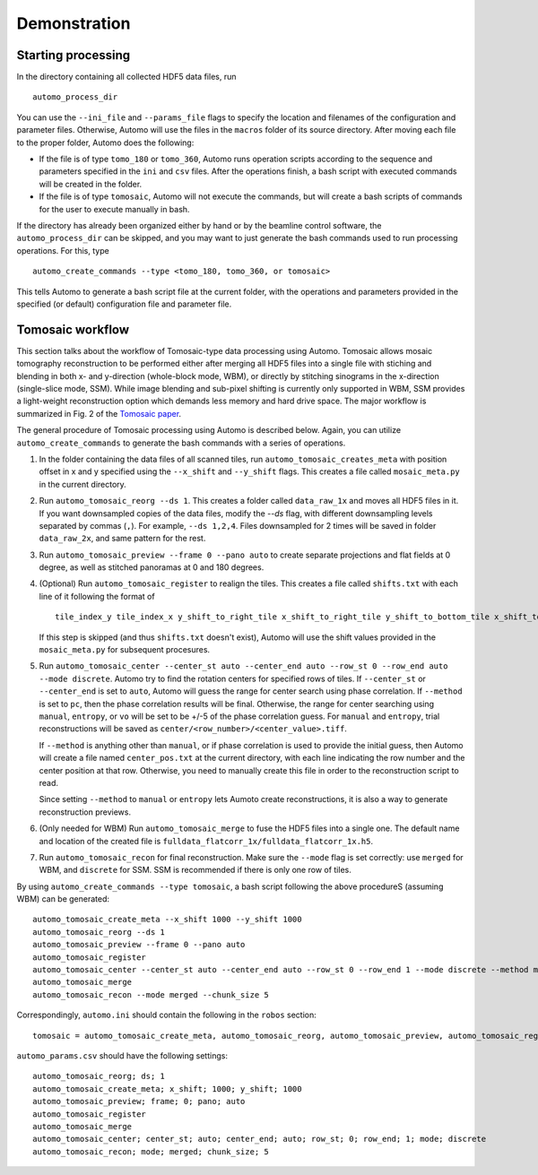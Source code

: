 =============Demonstration=============Starting processing===================In the directory containing all collected HDF5 data files, run::    automo_process_dirYou can use the ``--ini_file`` and ``--params_file`` flags to specify the location and filenames of the configurationand parameter files. Otherwise, Automo will use the files in the ``macros`` folder of its source directory. After movingeach file to the proper folder, Automo does the following:* If the file is of type ``tomo_180`` or ``tomo_360``, Automo runs operation scripts according to the sequence and parameters specified in the ``ini`` and ``csv`` files. After the operations finish, a bash script with executed commands will be created in the folder.* If the file is of type ``tomosaic``, Automo will not execute the commands, but will create a bash scripts of commands for the user to execute manually in bash.If the directory has already been organized either by hand or by the beamline control software, the ``automo_process_dir``can be skipped, and you may want to just generate the bash commands used to run processing operations. For this, type::    automo_create_commands --type <tomo_180, tomo_360, or tomosaic>This tells Automo to generate a bash script file at the current folder, with the operations and parameters providedin the specified (or default) configuration file and parameter file.Tomosaic workflow=================This section talks about the workflow of Tomosaic-type data processing using Automo. Tomosaic allows mosaictomography reconstruction to be performed either after merging all HDF5 files into a single file with stichingand blending in both x- and y-direction (whole-block mode, WBM), or directly by stitching sinograms in the x-direction(single-slice mode, SSM). While image blending and sub-pixel shifting is currently only supported in WBM, SSMprovides a light-weight reconstruction option which demands less memory and hard drive space. The major workflowis summarized in Fig. 2 of the `Tomosaic paper <http://journals.iucr.org/s/issues/2018/05/00/il5010/il5010.pdf>`_... image:: img/tomosaic_workflow.png   :width: 600px   :alt: Tomosaic workflowThe general procedure of Tomosaic processing using Automo is described below. Again, you can utilize ``automo_create_commands``to generate the bash commands with a series of operations.1. In the folder containing the data files of all scanned tiles, run ``automo_tomosaic_creates_meta`` with position   offset in x and y specified using the ``--x_shift`` and ``--y_shift`` flags. This creates a file called   ``mosaic_meta.py`` in the current directory.2. Run ``automo_tomosaic_reorg --ds 1``. This creates a folder called ``data_raw_1x`` and moves all HDF5 files in it.   If you want downsampled copies of the data files, modify the `--ds` flag, with different downsampling levels   separated by commas (``,``). For example, ``--ds 1,2,4``. Files downsampled for 2 times will be saved in folder   ``data_raw_2x``, and same pattern for the rest.3. Run ``automo_tomosaic_preview --frame 0 --pano auto`` to create separate projections and flat fields at 0 degree,   as well as stitched panoramas at 0 and 180 degrees.4. (Optional) Run ``automo_tomosaic_register`` to realign the tiles. This creates a file called ``shifts.txt`` with   each line of it following the format of   ::       tile_index_y tile_index_x y_shift_to_right_tile x_shift_to_right_tile y_shift_to_bottom_tile x_shift_to_bottom_tile   If this step is skipped (and thus ``shifts.txt`` doesn't exist), Automo will use the shift values provided in the   ``mosaic_meta.py`` for subsequent procesures.5. Run ``automo_tomosaic_center --center_st auto --center_end auto --row_st 0 --row_end auto --mode discrete``. Automo   try to find the rotation centers for specified rows of tiles. If ``--center_st`` or ``--center_end`` is set to ``auto``,   Automo will guess the range for center search using phase correlation. If ``--method`` is set to ``pc``, then the   phase correlation results will be final. Otherwise, the range for center searching using ``manual``, ``entropy``,   or ``vo`` will be set to be +/-5 of the phase correlation guess. For ``manual`` and ``entropy``, trial reconstructions   will be saved as ``center/<row_number>/<center_value>.tiff``.   If ``--method`` is anything other than ``manual``, or if phase correlation is used to provide the initial guess, then   Automo will create a file named ``center_pos.txt`` at the current directory, with each line indicating the row number   and the center position at that row. Otherwise, you need to manually create this file in order to the reconstruction   script to read.   Since setting ``--method`` to ``manual`` or ``entropy`` lets Aumoto create reconstructions, it is also a way to generate   reconstruction previews.6. (Only needed for WBM) Run ``automo_tomosaic_merge`` to fuse the HDF5 files into a single one. The default name and location   of the created file is ``fulldata_flatcorr_1x/fulldata_flatcorr_1x.h5``.7. Run ``automo_tomosaic_recon`` for final reconstruction. Make sure the ``--mode`` flag is set correctly: use ``merged``   for WBM, and ``discrete`` for SSM. SSM is recommended if there is only one row of tiles.By using ``automo_create_commands --type tomosaic``, a bash script following the above procedureS (assuming WBM)can be generated:::    automo_tomosaic_create_meta --x_shift 1000 --y_shift 1000    automo_tomosaic_reorg --ds 1    automo_tomosaic_preview --frame 0 --pano auto    automo_tomosaic_register    automo_tomosaic_center --center_st auto --center_end auto --row_st 0 --row_end 1 --mode discrete --method manual    automo_tomosaic_merge    automo_tomosaic_recon --mode merged --chunk_size 5Correspondingly, ``automo.ini`` should contain the following in the ``robos`` section:::    tomosaic = automo_tomosaic_create_meta, automo_tomosaic_reorg, automo_tomosaic_preview, automo_tomosaic_register, automo_tomosaic_center, automo_tomosaic_merge, automo_tomosaic_recon``automo_params.csv`` should have the following settings:::    automo_tomosaic_reorg; ds; 1    automo_tomosaic_create_meta; x_shift; 1000; y_shift; 1000    automo_tomosaic_preview; frame; 0; pano; auto    automo_tomosaic_register    automo_tomosaic_merge    automo_tomosaic_center; center_st; auto; center_end; auto; row_st; 0; row_end; 1; mode; discrete    automo_tomosaic_recon; mode; merged; chunk_size; 5